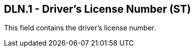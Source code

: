 == DLN.1 - Driver's License Number (ST)

[datatype-definition]
This field contains the driver’s license number.


